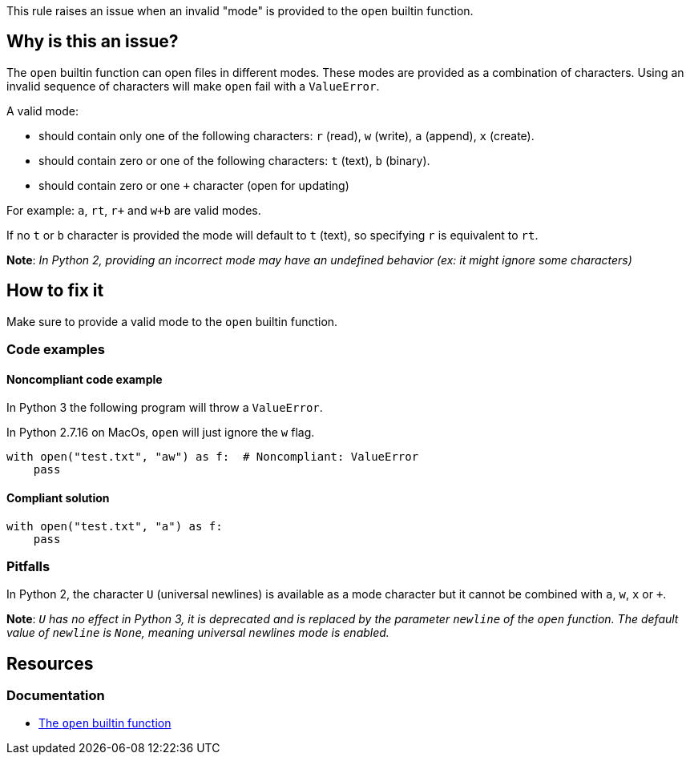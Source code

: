 This rule raises an issue when an invalid "mode" is provided to the `open` builtin function.

== Why is this an issue?

The `open` builtin function can open files in different modes. These modes are provided as a combination of characters. Using an invalid sequence of characters will make `open` fail with a `ValueError`.

A valid mode:

* should contain only one of the following characters: `r` (read), `w` (write), `a` (append), `x` (create).
* should contain zero or one of the following characters: `t` (text), `b` (binary).
* should contain zero or one `+` character (open for updating)

For example: `a`, `rt`, `r+` and `w+b` are valid modes.

If no `t` or `b` character is provided the mode will default to `t` (text), so specifying `r` is equivalent to `rt`. 

*Note*: __In Python 2, providing an incorrect mode may have an undefined behavior (ex: it might ignore some characters)__

== How to fix it

Make sure to provide a valid mode to the `open` builtin function.

=== Code examples

==== Noncompliant code example

In Python 3 the following program will throw a `ValueError`.

In Python 2.7.16 on MacOs, `open` will just ignore the `w` flag.

[source,python,diff-id=1,diff-type=noncompliant]
----
with open("test.txt", "aw") as f:  # Noncompliant: ValueError
    pass
----

==== Compliant solution

[source,python,diff-id=1,diff-type=compliant]
----
with open("test.txt", "a") as f:
    pass
----

=== Pitfalls

In Python 2, the character `U` (universal newlines) is available as a mode character but it cannot be combined with `a`, `w`, `x` or `+`. 

*Note*: __``++U++`` has no effect in Python 3, it is deprecated and is replaced by the parameter `newline` of the `open` function. The default value of `newline` is `None`, meaning universal newlines mode is enabled.__

== Resources

=== Documentation

* https://docs.python.org/3/library/functions.html#open[The `open` builtin function]


ifdef::env-github,rspecator-view[]

'''
== Implementation Specification
(visible only on this page)

=== Message

Fix this invalid mode string.


=== Highlighting

The mode parameter


'''
== Comments And Links
(visible only on this page)

=== is related to: S5488

endif::env-github,rspecator-view[]
